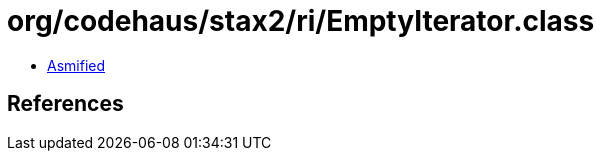 = org/codehaus/stax2/ri/EmptyIterator.class

 - link:EmptyIterator-asmified.java[Asmified]

== References

